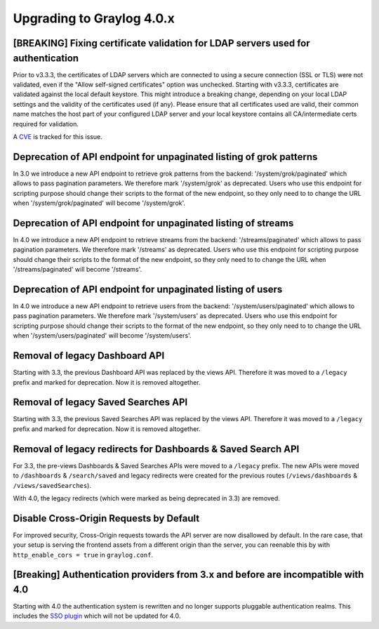 **************************
Upgrading to Graylog 4.0.x
**************************

.. _upgrade-from-33-to-40:

[BREAKING] Fixing certificate validation for LDAP servers used for authentication
=================================================================================

Prior to v3.3.3, the certificates of LDAP servers which are connected to using a secure connection (SSL or TLS) were not validated, even if the "Allow self-signed certificates" option was unchecked. Starting with v3.3.3, certificates are validated against the local default keystore. This might introduce a breaking change, depending on your local LDAP settings and the validity of the certificates used (if any). Please ensure that all certificates used are valid, their common name matches the host part of your configured LDAP server and your local keystore contains all CA/intermediate certs required for validation.

A `CVE <https://cve.mitre.org/cgi-bin/cvename.cgi?name=CVE-2020-15813>`_ is tracked for this issue.

Deprecation of API endpoint for unpaginated listing of grok patterns
====================================================================

In 3.0 we introduce a new API endpoint to retrieve grok patterns from the backend: '/system/grok/paginated' which allows
to pass pagination parameters.
We therefore mark '/system/grok' as deprecated. Users who use this endpoint for scripting purpose should change
their scripts to the format of the new endpoint, so they only need to to change the URL when '/system/grok/paginated' will become
'/system/grok'.


Deprecation of API endpoint for unpaginated listing of streams
==============================================================

In 4.0 we introduce a new API endpoint to retrieve streams from the backend: '/streams/paginated' which allows
to pass pagination parameters.
We therefore mark '/streams' as deprecated. Users who use this endpoint for scripting purpose should change
their scripts to the format of the new endpoint, so they only need to to change the URL when '/streams/paginated' will become
'/streams'.

Deprecation of API endpoint for unpaginated listing of users
==============================================================

In 4.0 we introduce a new API endpoint to retrieve users from the backend: '/system/users/paginated' which allows
to pass pagination parameters.
We therefore mark '/system/users' as deprecated. Users who use this endpoint for scripting purpose should change
their scripts to the format of the new endpoint, so they only need to to change the URL when '/system/users/paginated' will become
'/system/users'.

Removal of legacy Dashboard API
===============================

Starting with 3.3, the previous Dashboard API was replaced by the views API. Therefore it was moved to a ``/legacy`` prefix
and marked for deprecation. Now it is removed altogether.

Removal of legacy Saved Searches API
====================================

Starting with 3.3, the previous Saved Searches API was replaced by the views API. Therefore it was moved to a ``/legacy`` prefix
and marked for deprecation. Now it is removed altogether.

Removal of legacy redirects for Dashboards & Saved Search API
=============================================================

For 3.3, the pre-views Dashboards & Saved Searches APIs were moved to a ``/legacy`` prefix. The new APIs were moved to ``/dashboards`` & ``/search/saved`` and legacy redirects were created for the previous routes (``/views/dashboards`` & ``/views/savedSearches``).

With 4.0, the legacy redirects (which were marked as being deprecated in 3.3) are removed.

Disable Cross-Origin Requests by Default
========================================

For improved security, Cross-Origin requests towards the API server are now disallowed by default.
In the rare case, that your setup is serving the frontend assets from a different
origin than the server, you can reenable this by with ``http_enable_cors = true`` in ``graylog.conf``.

[Breaking] Authentication providers from 3.x and before are incompatible with 4.0
=================================================================================

Starting with 4.0 the authentication system is rewritten and no longer supports pluggable authentication realms.
This includes the `SSO plugin <https://github.com/Graylog2/graylog-plugin-auth-sso>`_ which will not be updated for 4.0.
